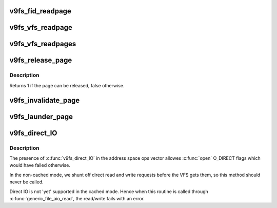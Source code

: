.. -*- coding: utf-8; mode: rst -*-
.. src-file: fs/9p/vfs_addr.c

.. _`v9fs_fid_readpage`:

v9fs_fid_readpage
=================

.. c:function:: int v9fs_fid_readpage(struct p9_fid *fid, struct page *page)

    read an entire page in from 9P

    :param struct p9_fid \*fid:
        fid being read

    :param struct page \*page:
        structure to page

.. _`v9fs_vfs_readpage`:

v9fs_vfs_readpage
=================

.. c:function:: int v9fs_vfs_readpage(struct file *filp, struct page *page)

    read an entire page in from 9P

    :param struct file \*filp:
        file being read

    :param struct page \*page:
        structure to page

.. _`v9fs_vfs_readpages`:

v9fs_vfs_readpages
==================

.. c:function:: int v9fs_vfs_readpages(struct file *filp, struct address_space *mapping, struct list_head *pages, unsigned nr_pages)

    read a set of pages from 9P

    :param struct file \*filp:
        file being read

    :param struct address_space \*mapping:
        the address space

    :param struct list_head \*pages:
        list of pages to read

    :param unsigned nr_pages:
        count of pages to read

.. _`v9fs_release_page`:

v9fs_release_page
=================

.. c:function:: int v9fs_release_page(struct page *page, gfp_t gfp)

    release the private state associated with a page

    :param struct page \*page:
        *undescribed*

    :param gfp_t gfp:
        *undescribed*

.. _`v9fs_release_page.description`:

Description
-----------

Returns 1 if the page can be released, false otherwise.

.. _`v9fs_invalidate_page`:

v9fs_invalidate_page
====================

.. c:function:: void v9fs_invalidate_page(struct page *page, unsigned int offset, unsigned int length)

    Invalidate a page completely or partially

    :param struct page \*page:
        structure to page

    :param unsigned int offset:
        offset in the page

    :param unsigned int length:
        *undescribed*

.. _`v9fs_launder_page`:

v9fs_launder_page
=================

.. c:function:: int v9fs_launder_page(struct page *page)

    Writeback a dirty page Returns 0 on success.

    :param struct page \*page:
        *undescribed*

.. _`v9fs_direct_io`:

v9fs_direct_IO
==============

.. c:function:: ssize_t v9fs_direct_IO(struct kiocb *iocb, struct iov_iter *iter)

    9P address space operation for direct I/O

    :param struct kiocb \*iocb:
        target I/O control block

    :param struct iov_iter \*iter:
        *undescribed*

.. _`v9fs_direct_io.description`:

Description
-----------

The presence of \ :c:func:`v9fs_direct_IO`\  in the address space ops vector
allowes \ :c:func:`open`\  O_DIRECT flags which would have failed otherwise.

In the non-cached mode, we shunt off direct read and write requests before
the VFS gets them, so this method should never be called.

Direct IO is not 'yet' supported in the cached mode. Hence when
this routine is called through \ :c:func:`generic_file_aio_read`\ , the read/write fails
with an error.

.. This file was automatic generated / don't edit.

